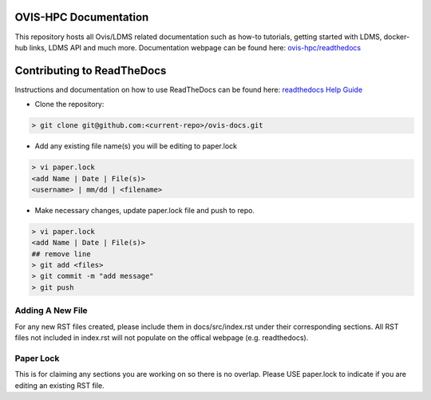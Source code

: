 OVIS-HPC Documentation
########################

This repository hosts all Ovis/LDMS related documentation such as how-to tutorials, getting started with LDMS, docker-hub links, LDMS API and much more. Documentation webpage can be found here: `ovis-hpc/readthedocs <https://ovis-hpc.readthedocs.io/en/latest/>`_

Contributing to ReadTheDocs
############################
Instructions and documentation on how to use ReadTheDocs can be found here:
`readthedocs Help Guide <https://sublime-and-sphinx-guide.readthedocs.io/en/latest/images.html>`_


* Clone the repository:

.. code-block:: RST

  > git clone git@github.com:<current-repo>/ovis-docs.git

* Add any existing file name(s) you will be editing to paper.lock
.. code-block:: RST

  > vi paper.lock
  <add Name | Date | File(s)>
  <username> | mm/dd | <filename>

* Make necessary changes, update paper.lock file and push to repo.
.. code-block:: RST

  > vi paper.lock
  <add Name | Date | File(s)>
  ## remove line
  > git add <files>
  > git commit -m "add message"
  > git push
  
Adding A New File 
******************
For any new RST files created, please include them in docs/src/index.rst under their corresponding sections. All RST files not included in index.rst will not populate on the offical webpage (e.g. readthedocs).

Paper Lock
************
This is for claiming any sections you are working on so there is no overlap.
Please USE paper.lock to indicate if you are editing an existing RST file.  


